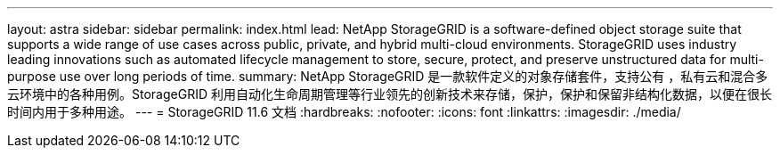 ---
layout: astra 
sidebar: sidebar 
permalink: index.html 
lead: NetApp StorageGRID is a software-defined object storage suite that supports a wide range of use cases across public, private, and hybrid multi-cloud environments. StorageGRID uses industry leading innovations such as automated lifecycle management to store, secure, protect, and preserve unstructured data for multi-purpose use over long periods of time. 
summary: NetApp StorageGRID 是一款软件定义的对象存储套件，支持公有 ，私有云和混合多云环境中的各种用例。StorageGRID 利用自动化生命周期管理等行业领先的创新技术来存储，保护，保护和保留非结构化数据，以便在很长时间内用于多种用途。 
---
= StorageGRID 11.6 文档
:hardbreaks:
:nofooter: 
:icons: font
:linkattrs: 
:imagesdir: ./media/


